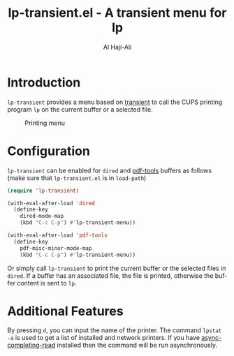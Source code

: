 #+title: lp-transient.el - A transient menu for lp
#+author: Al Haji-Ali
#+language: en
#+export_file_name: lp-transient.texi
#+texinfo_dir_category: Emacs misc features
#+texinfo_dir_title: lp-transient: (lp-transient).
#+texinfo_dir_desc: A transient menu for lp

* Introduction

=lp-transient= provides a menu based on [[https://github.com/magit/transient/][transient]] to call the CUPS printing
program =lp= on the current buffer or a selected file.

#+CAPTION: Printing menu
[[file:lp-transient.png]]

* Configuration

=lp-transient= can be enabled for =dired= and [[https://github.com/vedang/pdf-tools/][pdf-tools]] buffers as follows
(make sure that =lp-transient.el= is in ~load-path~)

#+begin_src emacs-lisp
  (require 'lp-transient)

  (with-eval-after-load 'dired
    (define-key
      dired-mode-map
      (kbd "C-c C-p") #'lp-transient-menu))

  (with-eval-after-load 'pdf-tools
    (define-key
      pdf-misc-minor-mode-map
      (kbd "C-c C-p") #'lp-transient-menu))
#+end_src

Or simply call =lp-transient= to print the current buffer or the selected
files in =dired=. If a buffer has an associated file, the file is printed,
otherwise the buffer content is sent to =lp=.

* Additional Features
By pressing =d=, you can input the name of the printer. The command =lpstat
-a= is used to get a list of installed and network printers. If you have
[[https://github.com/haji-ali/async-completing-read][async-completing-read]] installed then the command will be run asynchronously.
